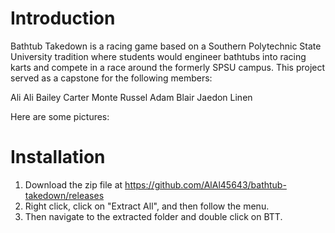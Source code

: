 * Introduction
Bathtub Takedown is a racing game based on a Southern Polytechnic State University tradition where students would engineer bathtubs into racing karts and compete in a race around the formerly SPSU campus. This project served as a capstone for the following members:

Ali Ali
Bailey Carter
Monte Russel
Adam Blair
Jaedon Linen

Here are some pictures:
[[./Pictures/Start Screen.PNG]]
[[./Pictures/Select Screen.PNG]]
[[./Pictures/Starting.PNG]]
[[./Pictures/Racing.PNG]]
* Installation
1. Download the zip file at https://github.com/AlAl45643/bathtub-takedown/releases
2. Right click, click on "Extract All", and then follow the menu.
3. Then navigate to the extracted folder and double click on BTT.
